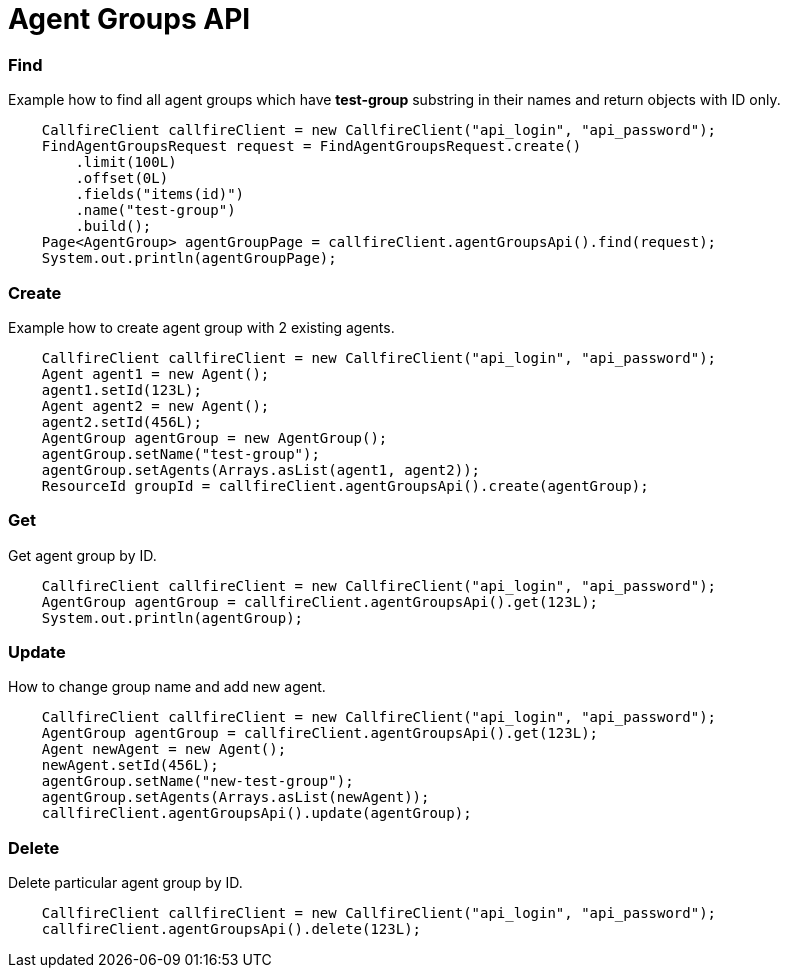 = Agent Groups API


=== Find
Example how to find all agent groups which have *test-group* substring in their names and return objects with ID only.
[source,java]
    CallfireClient callfireClient = new CallfireClient("api_login", "api_password");
    FindAgentGroupsRequest request = FindAgentGroupsRequest.create()
        .limit(100L)
        .offset(0L)
        .fields("items(id)")
        .name("test-group")
        .build();
    Page<AgentGroup> agentGroupPage = callfireClient.agentGroupsApi().find(request);
    System.out.println(agentGroupPage);

=== Create
Example how to create agent group with 2 existing agents.
[source,java]
    CallfireClient callfireClient = new CallfireClient("api_login", "api_password");
    Agent agent1 = new Agent();
    agent1.setId(123L);
    Agent agent2 = new Agent();
    agent2.setId(456L);
    AgentGroup agentGroup = new AgentGroup();
    agentGroup.setName("test-group");
    agentGroup.setAgents(Arrays.asList(agent1, agent2));
    ResourceId groupId = callfireClient.agentGroupsApi().create(agentGroup);

=== Get
Get agent group by ID.
[source,java]
    CallfireClient callfireClient = new CallfireClient("api_login", "api_password");
    AgentGroup agentGroup = callfireClient.agentGroupsApi().get(123L);
    System.out.println(agentGroup);

=== Update
How to change group name and add new agent.
[source,java]
    CallfireClient callfireClient = new CallfireClient("api_login", "api_password");
    AgentGroup agentGroup = callfireClient.agentGroupsApi().get(123L);
    Agent newAgent = new Agent();
    newAgent.setId(456L);
    agentGroup.setName("new-test-group");
    agentGroup.setAgents(Arrays.asList(newAgent));
    callfireClient.agentGroupsApi().update(agentGroup);

=== Delete
Delete particular agent group by ID.
[source,java]
    CallfireClient callfireClient = new CallfireClient("api_login", "api_password");
    callfireClient.agentGroupsApi().delete(123L);
